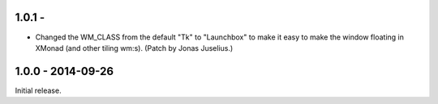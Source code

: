 1.0.1 - 
------------------

* Changed the WM_CLASS from the default "Tk" to "Launchbox" to make it
  easy to make the window floating in XMonad (and other tiling
  wm:s). (Patch by Jonas Juselius.)


1.0.0 - 2014-09-26
------------------

Initial release.

